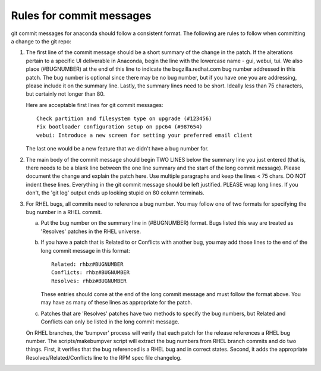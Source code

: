 Rules for commit messages
==========================

git commit messages for anaconda should follow a consistent format.  The
following are rules to follow when committing a change to the git repo:

1) The first line of the commit message should be a short summary of the
   change in the patch. If the alterations pertain to a specific UI deliverable
   in Anaconda, begin the line with the lowercase name - gui, webui, tui. We
   also place (#BUGNUMBER) at the end of this line to indicate the
   bugzilla.redhat.com bug number addressed in this patch. The bug number is
   optional since there may be no bug number, but if you have one you are
   addressing, please include it on the summary line. Lastly, the summary lines
   need to be short. Ideally less than 75 characters, but certainly not longer
   than 80.

   Here are acceptable first lines for git commit messages::

       Check partition and filesystem type on upgrade (#123456)
       Fix bootloader configuration setup on ppc64 (#987654)
       webui: Introduce a new screen for setting your preferred email client

   The last one would be a new feature that we didn't have a bug number
   for.

2) The main body of the commit message should begin TWO LINES below the
   summary line you just entered (that is, there needs to be a blank line
   between the one line summary and the start of the long commit message).
   Please document the change and explain the patch here.  Use multiple
   paragraphs and keep the lines < 75 chars.  DO NOT indent these lines.
   Everything in the git commit message should be left justified.  PLEASE
   wrap long lines.  If you don't, the 'git log' output ends up looking
   stupid on 80 column terminals.

3) For RHEL bugs, all commits need to reference a bug number.  You may
   follow one of two formats for specifying the bug number in a RHEL commit.

   a)  Put the bug number on the summary line in (#BUGNUMBER) format.  Bugs
       listed this way are treated as 'Resolves' patches in the RHEL
       universe.

   b)  If you have a patch that is Related to or Conflicts with another bug,
       you may add those lines to the end of the long commit message in this
       format::

           Related: rhbz#BUGNUMBER
           Conflicts: rhbz#BUGNUMBER
           Resolves: rhbz#BUGNUMBER

       These entries should come at the end of the long commit message and
       must follow the format above.  You may have as many of these lines as
       appropriate for the patch.

   c)  Patches that are 'Resolves' patches have two methods to specify the
       bug numbers, but Related and Conflicts can only be listed in the long
       commit message.

   On RHEL branches, the 'bumpver' process will verify that each patch for
   the release references a RHEL bug number.  The scripts/makebumpver script
   will extract the bug numbers from RHEL branch commits and do two things.
   First, it verifies that the bug referenced is a RHEL bug and in correct
   states.  Second, it adds the appropriate Resolves/Related/Conflicts line
   to the RPM spec file changelog.
